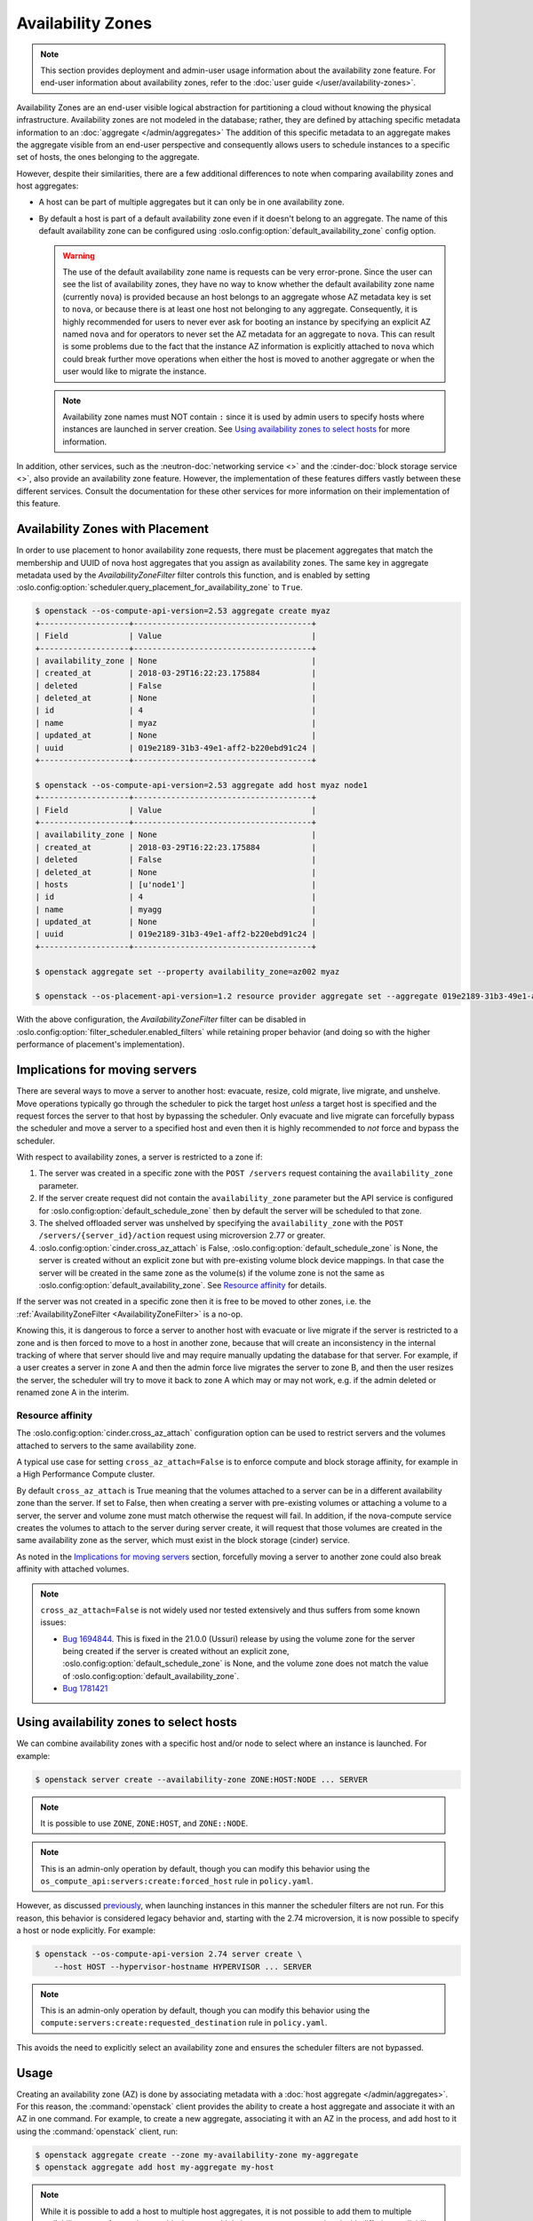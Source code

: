 ==================
Availability Zones
==================

.. note::

    This section provides deployment and admin-user usage information about the
    availability zone feature. For end-user information about availability
    zones, refer to the :doc:`user guide </user/availability-zones>`.

Availability Zones are an end-user visible logical abstraction for partitioning
a cloud without knowing the physical infrastructure. Availability zones are not
modeled in the database; rather, they are defined by attaching specific
metadata information to an :doc:`aggregate </admin/aggregates>` The addition of
this specific metadata to an aggregate makes the aggregate visible from an
end-user perspective and consequently allows users to schedule instances to a
specific set of hosts, the ones belonging to the aggregate.

However, despite their similarities, there are a few additional differences to
note when comparing availability zones and host aggregates:

- A host can be part of multiple aggregates but it can only be in one
  availability zone.

- By default a host is part of a default availability zone even if it doesn't
  belong to an aggregate. The name of this default availability zone can be
  configured using :oslo.config:option:`default_availability_zone` config
  option.

  .. warning::

      The use of the default availability zone name is requests can be very
      error-prone. Since the user can see the list of availability zones, they
      have no way to know whether the default availability zone name (currently
      ``nova``) is provided because an host belongs to an aggregate whose AZ
      metadata key is set to ``nova``, or because there is at least one host
      not belonging to any aggregate.  Consequently, it is highly recommended
      for users to never ever ask for booting an instance by specifying an
      explicit AZ named ``nova`` and for operators to never set the AZ metadata
      for an aggregate to ``nova``. This can result is some problems due to the
      fact that the instance AZ information is explicitly attached to ``nova``
      which could break further move operations when either the host is moved
      to another aggregate or when the user would like to migrate the instance.

  .. note::

      Availability zone names must NOT contain ``:`` since it is used by admin
      users to specify hosts where instances are launched in server creation.
      See `Using availability zones to select hosts`_ for more information.

In addition, other services, such as the :neutron-doc:`networking service <>`
and the :cinder-doc:`block storage service <>`, also provide an availability
zone feature. However, the implementation of these features differs vastly
between these different services. Consult the documentation for these other
services for more information on their implementation of this feature.


.. _availability-zones-with-placement:

Availability Zones with Placement
---------------------------------

In order to use placement to honor availability zone requests, there must be
placement aggregates that match the membership and UUID of nova host aggregates
that you assign as availability zones. The same key in aggregate metadata used
by the `AvailabilityZoneFilter` filter controls this function, and is enabled by
setting :oslo.config:option:`scheduler.query_placement_for_availability_zone`
to ``True``.

.. code-block:: console

  $ openstack --os-compute-api-version=2.53 aggregate create myaz
  +-------------------+--------------------------------------+
  | Field             | Value                                |
  +-------------------+--------------------------------------+
  | availability_zone | None                                 |
  | created_at        | 2018-03-29T16:22:23.175884           |
  | deleted           | False                                |
  | deleted_at        | None                                 |
  | id                | 4                                    |
  | name              | myaz                                 |
  | updated_at        | None                                 |
  | uuid              | 019e2189-31b3-49e1-aff2-b220ebd91c24 |
  +-------------------+--------------------------------------+

  $ openstack --os-compute-api-version=2.53 aggregate add host myaz node1
  +-------------------+--------------------------------------+
  | Field             | Value                                |
  +-------------------+--------------------------------------+
  | availability_zone | None                                 |
  | created_at        | 2018-03-29T16:22:23.175884           |
  | deleted           | False                                |
  | deleted_at        | None                                 |
  | hosts             | [u'node1']                           |
  | id                | 4                                    |
  | name              | myagg                                |
  | updated_at        | None                                 |
  | uuid              | 019e2189-31b3-49e1-aff2-b220ebd91c24 |
  +-------------------+--------------------------------------+

  $ openstack aggregate set --property availability_zone=az002 myaz

  $ openstack --os-placement-api-version=1.2 resource provider aggregate set --aggregate 019e2189-31b3-49e1-aff2-b220ebd91c24 815a5634-86fb-4e1e-8824-8a631fee3e06

With the above configuration, the `AvailabilityZoneFilter` filter can be
disabled in :oslo.config:option:`filter_scheduler.enabled_filters` while
retaining proper behavior (and doing so with the higher performance of
placement's implementation).


Implications for moving servers
-------------------------------

There are several ways to move a server to another host: evacuate, resize,
cold migrate, live migrate, and unshelve. Move operations typically go through
the scheduler to pick the target host *unless* a target host is specified and
the request forces the server to that host by bypassing the scheduler. Only
evacuate and live migrate can forcefully bypass the scheduler and move a
server to a specified host and even then it is highly recommended to *not*
force and bypass the scheduler.

With respect to availability zones, a server is restricted to a zone if:

1. The server was created in a specific zone with the ``POST /servers`` request
   containing the ``availability_zone`` parameter.

2. If the server create request did not contain the ``availability_zone``
   parameter but the API service is configured for
   :oslo.config:option:`default_schedule_zone` then by default the server will
   be scheduled to that zone.

3. The shelved offloaded server was unshelved by specifying the
   ``availability_zone`` with the ``POST /servers/{server_id}/action`` request
   using microversion 2.77 or greater.

4. :oslo.config:option:`cinder.cross_az_attach` is False,
   :oslo.config:option:`default_schedule_zone` is None,
   the server is created without an explicit zone but with pre-existing volume
   block device mappings. In that case the server will be created in the same
   zone as the volume(s) if the volume zone is not the same as
   :oslo.config:option:`default_availability_zone`. See `Resource affinity`_
   for details.

If the server was not created in a specific zone then it is free to be moved
to other zones, i.e. the :ref:`AvailabilityZoneFilter <AvailabilityZoneFilter>`
is a no-op.

Knowing this, it is dangerous to force a server to another host with evacuate
or live migrate if the server is restricted to a zone and is then forced to
move to a host in another zone, because that will create an inconsistency in
the internal tracking of where that server should live and may require manually
updating the database for that server. For example, if a user creates a server
in zone A and then the admin force live migrates the server to zone B, and then
the user resizes the server, the scheduler will try to move it back to zone A
which may or may not work, e.g. if the admin deleted or renamed zone A in the
interim.

Resource affinity
~~~~~~~~~~~~~~~~~

The :oslo.config:option:`cinder.cross_az_attach` configuration option can be
used to restrict servers and the volumes attached to servers to the same
availability zone.

A typical use case for setting ``cross_az_attach=False`` is to enforce compute
and block storage affinity, for example in a High Performance Compute cluster.

By default ``cross_az_attach`` is True meaning that the volumes attached to
a server can be in a different availability zone than the server. If set to
False, then when creating a server with pre-existing volumes or attaching a
volume to a server, the server and volume zone must match otherwise the
request will fail. In addition, if the nova-compute service creates the volumes
to attach to the server during server create, it will request that those
volumes are created in the same availability zone as the server, which must
exist in the block storage (cinder) service.

As noted in the `Implications for moving servers`_ section, forcefully moving
a server to another zone could also break affinity with attached volumes.

.. note::

    ``cross_az_attach=False`` is not widely used nor tested extensively and
    thus suffers from some known issues:

    * `Bug 1694844 <https://bugs.launchpad.net/nova/+bug/1694844>`_. This is
      fixed in the 21.0.0 (Ussuri) release by using the volume zone for the
      server being created if the server is created without an explicit zone,
      :oslo.config:option:`default_schedule_zone` is None, and the volume zone
      does not match the value of
      :oslo.config:option:`default_availability_zone`.
    * `Bug 1781421 <https://bugs.launchpad.net/nova/+bug/1781421>`_


.. _using-availability-zones-to-select-hosts:

Using availability zones to select hosts
----------------------------------------

We can combine availability zones with a specific host and/or node to select
where an instance is launched. For example:

.. code-block:: console

    $ openstack server create --availability-zone ZONE:HOST:NODE ... SERVER

.. note::

    It is possible to use ``ZONE``, ``ZONE:HOST``, and ``ZONE::NODE``.

.. note::

    This is an admin-only operation by default, though you can modify this
    behavior using the ``os_compute_api:servers:create:forced_host`` rule in
    ``policy.yaml``.

However, as discussed `previously <Implications for moving servers>`_, when
launching instances in this manner the scheduler filters are not run. For this
reason, this behavior is considered legacy behavior and, starting with the 2.74
microversion, it is now possible to specify a host or node explicitly. For
example:

.. code-block:: console

    $ openstack --os-compute-api-version 2.74 server create \
        --host HOST --hypervisor-hostname HYPERVISOR ... SERVER

.. note::

    This is an admin-only operation by default, though you can modify this
    behavior using the ``compute:servers:create:requested_destination`` rule in
    ``policy.yaml``.

This avoids the need to explicitly select an availability zone and ensures the
scheduler filters are not bypassed.


Usage
-----

Creating an availability zone (AZ) is done by associating metadata with a
:doc:`host aggregate </admin/aggregates>`. For this reason, the
:command:`openstack` client provides the ability to create a host aggregate and
associate it with an AZ in one command. For example, to create a new aggregate,
associating it with an AZ in the process, and add host to it using the
:command:`openstack` client, run:

.. code-block:: console

    $ openstack aggregate create --zone my-availability-zone my-aggregate
    $ openstack aggregate add host my-aggregate my-host

.. note::

    While it is possible to add a host to multiple host aggregates, it is not
    possible to add them to multiple availability zones. Attempting to add a
    host to multiple host aggregates associated with differing availability
    zones will result in a failure.

Alternatively, you can set this metadata manually for an existing host
aggregate. For example:

.. code-block:: console

    $ openstack aggregate set \
        --property availability_zone=my-availability-zone my-aggregate

To list all host aggregates and show information about a specific aggregate, in
order to determine which AZ the host aggregate(s) belong to, run:

.. code-block:: console

    $ openstack aggregate list --long
    $ openstack aggregate show my-aggregate

Finally, to disassociate a host aggregate from an availability zone, run:

.. code-block:: console

    $ openstack aggregate unset --property availability_zone my-aggregate


Configuration
-------------

Refer to :doc:`/admin/aggregates` for information on configuring both host
aggregates and availability zones.
